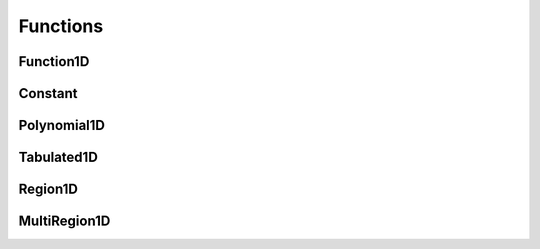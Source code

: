 .. _api_funcs:

=========
Functions
=========

Function1D
----------

.. doxygenclass:: pndl::Function1D

Constant
--------

.. doxygenclass:: pndl::Constant

Polynomial1D
------------

.. doxygenclass:: pndl::Polynomial1D

Tabulated1D
-----------

.. doxygenclass:: pndl::Tabulated1D

Region1D
--------

.. doxygenclass:: pndl::Region1D

MultiRegion1D
-------------

.. doxygenclass:: pndl::MultiRegion1D